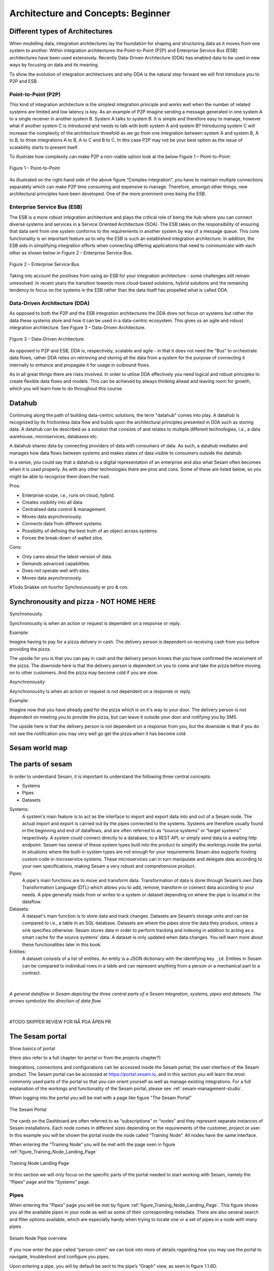 .. _architecture-and-concepts_beginner-1-1:

Architecture and Concepts: Beginner
-----------------------------------

.. _different-types-of-architectures-1-1:

Different types of Architectures
~~~~~~~~~~~~~~~~~~~~~~~~~~~~~~~~

When modelling data, integration architectures lay the foundation
for shaping and structuring data as it moves from one system
to another. Within integration architectures the Point-to-Point (P2P) and Enterprise Service Bus
(ESB) architectures have been used extensively. Recently Data-Driven Architecture (DDA) has
enabled data to be used in new ways by focusing on data and its meaning.

To show the evolution of integration architectures and why DDA is the natural step
forward we will first introduce you to P2P and ESB.

.. _point-to-point-1-1:

Point-to-Point (P2P)
^^^^^^^^^^^^^^^^^^^^

This kind of integration architecture is the simplest integration principle and works well
when the number of related systems are limited and low latency is key.
As an example of P2P imagine sending a message generated in one system A to a single receiver
in another system B. System A talks to system B.
It is simple and therefore easy to manage, however what if another system C is
introduced and needs to talk with both system A and system B?
Introducing system C will increase the complexity of the architecture threefold
as we go from one integration between system A and system B, A to B,
to three integrations A to B, A to C and B to C.
In this case P2P may not be your best option as the issue of
scalability starts to present itself.

To illustrate how complexity can make P2P a
non-viable option look at the below Figure 1 – Point-to-Point:

.. figure:: ./media/Point_to_Point.png
   :align: center

   Figure 1 – Point-to-Point


As illustrated on the right-hand side of the above figure “Complex
integration”, you have to maintain multiple connections separately
which can make P2P time consuming and expensive to manage.
Therefore, amongst other things, new architectural principles
have been developed. One of the more prominent ones being the ESB.

Enterprise Service Bus (ESB)
^^^^^^^^^^^^^^^^^^^^^^^^^^^^

The ESB is a more robust integration architecture and plays the critical role of
being the hub where you can connect diverse systems and services in a Service Oriented Architecture (SOA).
The ESB takes on the responsibility of ensuring that data sent from one
system conforms to the requirements in another system by way of a message queue.
This core functionality is an important feature as to why the ESB is such an
established integration architecture. In addition, the ESB aids in
simplifying integration efforts when connecting differing applications
that need to communicate with each other as shown below in Figure 2 – Enterprise
Service Bus.

.. figure:: ./media/Enterprise_Service_Bus.png
   :align: center
   :alt: Figure 2 – Enterprise Service Bus

   Figure 2 – Enterprise Service Bus

Taking into account the positives from using an ESB for your integration architecture - some
challenges still remain unresolved. In recent years the transition towards more
cloud-based solutions, hybrid solutions and the remaining tendency to
focus on the systems in the ESB rather than the data itself has
propelled what is called DDA.

Data-Driven Architecture (DDA)
^^^^^^^^^^^^^^^^^^^^^^^^^^^^^^

As opposed to both the P2P and the ESB integration architectures the DDA
does not focus on systems but rather the data these systems store and how
it can be used in a data-centric ecosystem.
This gives us an agile and robust integration architecture.
See Figure 3 – Data-Driven Architecture.

.. figure:: ./media/Data_Driven_Architecture.png
   :align: center
   :alt: Figure 3 – Data_Driven_Architecture

   Figure 3 – Data-Driven Architecture

As opposed to P2P and ESB, DDA is, respectively, scalable and agile - in
that it does not need the “Bus” to orchestrate data flows, rather DDA
relies on retrieving and storing all the data from a system for the purpose of
connecting it internally to enhance and propagate it for usage in outbound flows.

As in all great things there are risks involved.
In order to utilise DDA effectively you need logical and robust principles
to create flexible data flows and models.
This can be achieved by always thinking ahead and leaving room for growth,
which you will learn how to do throughout this course.

.. _datahub-1-1:

Datahub
~~~~~~~

Continuing along the path of building data-centric solutions, the term
"datahub" comes into play. A datahub is recognized by its frictionless
data flow and builds upon the architectural principles presented
in DDA such as storing data. A datahub can be described as a solution that consists of
and relates to multiple different technologies, i.e., a data warehouse, microservices,
databases etc.

A datahub shares data by connecting providers of data with consumers of
data. As such, a datahub mediates and manages how data flows between systems
and makes states of data visible to consumers outside the datahub.

In a sense, you could say that a datahub is a digital representation of
an enterprise and also what Sesam often becomes when it is used
properly. As with any other technologies there are pros and cons.
Some of these are listed below, so you might be able to recognize them
down the road.

Pros:

- Enterprise scope, i.e., runs on cloud, hybrid.

- Creates visibility into all data.

- Centralised data control & management.

- Moves data asynchronously.

- Connects data from different systems.

- Possibility of defining the best truth of an object across systems.

- Forces the break-down of walled silos.

Cons:

- Only cares about the latest version of data.

- Demands advanced capabilities.

- Does not operate well with silos.

- Moves data asynchronously.

#Todo Snakke om hvorfor Synchrounousity er pro & con.

Synchronousity and pizza - NOT HOME HERE
~~~~~~~~~~~~~~~~~~~~~~~~~~~~~~~~~~~~~~~~

Synchronousity

Synchronousity is when an action or request is dependent on a response or reply.

Example:

Imagine having to pay for a pizza delivery in cash.
The delivery person is dependent on receiving cash from you before providing the pizza.

The upside for you is that you can pay in cash and the delivery person knows that you
have confirmed the receivment of the pizza. The downside here is that the delivery person
is dependent on you to come and take the pizza before moving on to other customers.
And the pizza may become cold if you are slow.



Asynchronousity

Asynchronousity is when an action or request is not dependent on a response or reply.

Example:

Imagine now that you have already paid for the pizza which is on it's way to your door.
The delivery person is not dependent on meeting you to provide the pizza, but can
leave it outside your door and notifying you by SMS.

The upside here is that the delivery person is not dependent on a response from you,
but the downside is that if you do not see the notification you may very well go
get the pizza when it has become cold.

.. _sesam_world_map-1-1:

Sesam world map
~~~~~~~~~~~~~~~


.. _the_parts_of_sesam-1-1:

The parts of sesam
~~~~~~~~~~~~~~~~~~

In order to understand Sesam, it is important to understand
the following three central concepts:

- Systems
- Pipes
- Datasets

Systems:
   A system's main feature is to act as the interface to import and export data
   into and out of a Sesam node. The actual import and export is carried out by
   the pipes connected to the systems. Systems are therefore usually found in the
   beginning and end of dataflows, and are often referred to as
   “source systems” or “target systems” respectively. A system could
   connect directly to a database, to a REST API, or simply send data to
   a waiting http endpoint.
   Sesam has several of these system types built
   into the product to simplify the workings inside the portal. In
   situations where the built-in system types are not enough for your
   requirements Sesam also supports hosting custom code in microservice systems.
   These microservices can in turn manipulate and delegate data according to your own
   specifications, making Sesam a very robust and comprehensive product.

Pipes:
   A pipe's main functions are to move and transform data.
   Transformation of data is done through Sesam’s own
   Data Transformation Language (DTL) which allows you to
   add, remove, transform or connect data according to your needs.
   A pipe generally reads from or writes to a system or dataset depending
   on where the pipe is located in the dataflow.

Datasets:
   A dataset's main function is to store data and track changes.
   Datasets are Sesam’s storage units and can be compared
   to i.e., a table in an SQL database. Datasets are where the pipes store the
   data they produce, unless a sink specifies otherwise.
   Sesam stores data in order to perform tracking and indexing in addition
   to acting as a smart cache for the source systems' data.
   A dataset is only updated when data changes.
   You will learn more about these functionalities later in this book.

Entities:
   A dataset consists of a list of entities.
   An entity is a JSON dictionary with the identifying key ``_id``.
   Entities in Sesam can be compared to individual rows in a table and can
   represent anything from a person or a mechanical part to a contract.

|

.. figure:: ./media/Architecture_Beginner_Systems_pipes_datasets_A.png
   :align: center
   :width: 800px
   :height: 80px
   :alt: A general pipeline flow in Sesam depicting the three central parts of a Sesam integration, systems, pipes and datasets. The arrows symbolize the direction of data flow.

   *A general dataflow in Sesam depicting the three central parts of a
   Sesam integration, systems, pipes and datasets. The arrows symbolize
   the direction of data flow.*

|


#TODO SKIPPER REVIEW FOR NÅ PGA ÅPEN PR

.. _the_sesam_portal-1-1:

The Sesam portal
~~~~~~~~~~~~~~~~

Show basics of portal

(Here also refer to a full chapter for portal or from the projects
chapter?)

Integrations, connections and configurations can be accessed inside
the Sesam portal; the user interface of the Sesam product. The Sesam
portal can be accessed at https://portal.sesam.io, and in this section you will
learn the most commonly used parts of the portal so that you can
orient yourself as well as manage existing integrations. For a full
explanation of the workings and functionality of the Sesam portal,
please see :ref:`sesam-management-studio`.

When logging into the portal you will be met with a page like figure "The Sesam Portal"

.. figure:: ./media/Architecture_Beginner_The_Sesam_Portal_A.png
   :align: center
   :alt: The Sesam Portal

   The Sesam Portal


The cards on the Dashboard are often referred to as “subscriptions” or
“nodes” and they represent separate instances of Sesam installations.
Each node comes in different sizes depending on the
requirements of the customer, project or user. In this example you will be
shown the portal inside the node called “Training Node”.
All nodes have the same interface.

When entering the “Training Node” you will be met with the page seen in
figure :ref:`figure_Training_Node_Landing_Page`

.. _figure_Training_Node_Landing_Page:

.. figure:: ./media/Architecture_Beginner_The_Sesam_Portal_B.png
   :align: center
   :alt: Training Node Landing Page

   Training Node Landing Page

In this section we will only focus on the specific parts of the portal
needed to start working with Sesam, namely the “Pipes” page and the
“Systems” page.

Pipes
^^^^^

When entering the “Pipes” page you will be met by figure
:ref:`figure_Training_Node_Landing_Page`. This
figure shows you all the available pipes in your node as well as
some of their corresponding metadata. There are also several search and
filter options available, which are especially handy when trying to
locate one or a set of pipes in a node with many pipes.


.. _figure_Training_Node_Landing_Page:

.. figure:: ./media/Architecture_Beginner_The_Sesam_Portal_C.png
   :align: center
   :alt: Sesam Node Pipe overview

   Sesam Node Pipe overview


If you now enter the pipe called “person-cmm” we can look into more of
details regarding how you may use the portal to navigate, troubleshoot
and configure you pipes.

Upon entering a pipe, you will by default be sent to the pipe’s “Graph”
view, as seen in figure 1.1.6D.

.. figure:: ./media/Architecture_Beginner_The_Sesam_Portal_D.png
   :align: center
   :alt: Pipe Graph view

   Pipe Graph view

The graph view shows you which pipes are upstream and downstream to the
specific pipe you have selected, and it also shows connections to
related pipes (you will learn more about connected pipes later [link
maybe?]). For now, we will focus on four of the pipe’s subpages: Config,
Input, Output and the Execution log.

-  **Config**: The config subpage is where the actual coding takes
   place. This is where you define what this specific pipe is supposed
   to do. A pipe config is written in DTL which you will learn more
   about in section [link]. One

-  **Input**: Whenever a pipe uses one or several datasets as a source,
   the source entities will be displayed here. These are the entities
   the pipe will perform some sort of transformation on.

-  **Output**: The output tab shows the entities after the DTL
   transformation. The way you see the output depends on whether the
   data is stored in a dataset or sent to a target system. There are
   some occasions where there is no output so be seen but for now you
   can assume that there will always be an output to be see for each
   pipe.

-  **Execution log**: The execution log supplies us with information on
   the state of the pipe. If a pipe runs as it should the execution log
   will display information on how many entities it has processed, how
   much time the processing took and much more. If a pipe is not be able
   to process all the data, the execution log will display a failed pipe
   run as well as error messages which may assist you to locate the
   error. The execution log is a vital tool for troubleshooting as it
   not only tells you if a pipe works as it should, but also contains
   detailed information on why a pipe run fails and when they failed.

Systems
^^^^^^^

The systems tab looks very much like the pipe tab in figure 1.1.6C. For
systems we will focus the three most commonly used tabs: Config, Secrets
and Status.

-  **Config**: Like with pipes, the config tab is where you specify what
   the system is supposed to do. There are many different types of
   systems and many of have very different configuration. There are
   however some common traits that apply to most system. These traits
   include authorization parameters, location parameters such as
   IP-addresses, URLs and database names and system types. In the case
   where your system relies on a Microservice you might also have a set
   of environmental variables used by the Microservice.

-  **Secrets**: In the Secrets tab you may store sensitive information
   you do not wish everyone on the node to have access to. These secrets
   are often passwords or token used to authorization and
   authentication. Secrets stored in the system tabs are local secrets
   and may only be used by the specific system in which they are
   defined.

-  **Status**: In the Status tab you can monitor the health of your
   system. When connected to built-in systems this tab shows you whether
   you are connected correctly. When connected to Microservices this tab
   displays connection status and logging provided by the Microservice.


.. _working-language-json-1-1:

Working language JSON
~~~~~~~~~~~~~~~~~~~~~

Something general about JSON

JSON configuration of pipes and systems

DTL also validated as JSON?


.. _naming-conventions-1-1:

Naming conventions
~~~~~~~~~~~~~~~~~~

When constructing an integration flow in Sesam the use of a standardized
naming convention becomes essential as the project grows to more than a few pipes.
A standardized naming convention helps you to easily structure your Sesam architecture such that:

-  Localizing specific flows becomes easier.

-  Troubleshooting becomes more efficient.

- Determining pipe type (inbound, outbound, preparation or global) becomes easier.

- Filtering relevant pipes become easier.

-  Switching between integration projects, or joining a new project,
   becomes more intuitive.

-  Support will be more efficient.

In Sesam we focus on naming pipes, datasets and systems in way that
explains the function of that specific structure. The following points
are the naming rules Sesam suggests you follow when constructing your
integration flows.

**Systems**

A system name should describe the source/target system from the
customers perspective, not from Sesam’s perspective. If a customer has
employee data inside a HR system named “HR”, but the data from “HR” is
supplied by an API provider called “API provider”, the Sesam system
should be named “hr”. The same rule applies if the HR data was populated
in a database which Sesam connects to. Naming the system after the
database might seem intuitive at first glance but naming from the
customers perspective makes communication and troubleshooting much
easier in the long run.

**Pipes**

*Inbound pipes:*

Inbound pipes should be named according to endpoint/table they connect to
in the source system and prefixed with the source system name such that
there is a clear and intuitive way of tracking their content.
We use the hr system mentioned above in this example.
There are two tables we would like to read from the hr systems: employee and
department. Our two inbound pipes connecting to the two tables containing
HR data will therefore be named “hr-employee” and “hr-department”. The
system name prefixed highlights that the HR system is upstream from the
pipes.

*Global pipes:*

Global pipes should be named according to the semantic relation
connecting the datasets used as the global pipes source and prefixed
with “global”. These semantic relations may vary between projects and
customers, but some are generally always occurring such as
global-person, global-company, global-customer or global-project.

*Preparation pipes:*

Preparation pipe naming can be more diverse but should explain the type
of data it transforms as well as the target system. If the inbound pipe
importing a table “person” from a system “HR” is named “hr-person", the
corresponding preparation pipe preparing data to be pushed to the table
“person” should be named “person-hr". We use the system name as a
postfix in this case to highlight the fact that this data has the HR
system down-stream. In many cases you might require several preparations
pipes between the global pipe and the endpoint pipe. In these cases, in
addition to the type of data transformed as the downstream target
system, the pipe name should reflect the functionality of that specific
preparation pipe. As an example, if a preparation pipe splits entities
into child entities, the children functionality should be part of the
pipe name i.e., “person-child-hr".

*Outbound pipes:*

An outbound pipe should have the same name as the name of the pipe
generating the outbound pipe’s source dataset, only postfixed with
“endpoint” i.e., “person-child-hr-endpoint”.

The following flow shows a typical Sesam flow with each pipe’s preferred
name with an example:

|

.. figure:: ./media/Architecture_Beginner_Pipes_A.png
   :align: center
   :width: 835px
   :height: 105px
   :alt: Full pipe flow with generic names.

   Full pipe flow with generic names.

|

.. figure:: ./media/Architecture_Beginner_Pipes_B.png
   :width: 800px
   :height: 100px
   :align: center
   :alt: Example of Full pipe flow with globals.

   Full pipe flow with example names.

.. _systems-1-1:

Systems
~~~~~~~

Short about systems (where in the sesam-world-map)

Something more general about pipes maybe in context of pipes and
datasets

Very low level but enough to set up an inputpipe after maybe?

and refer to systems chapter

Namegivingconventions ref. 1.1.8

Where to make new ref 1.1.6

Systems are one of Sesam’s core sub-structures. Systems can connect to
external providers such as an SQL database, a REST API or a Microservice
to either import or export data to and from Sesam and are therefore the
start and finish points of every integration flow. System may cover
other functionalities as well, but we will cover those special cases in
later parts [ref to later parts].

.. _pipes-1-1:

Pipes
~~~~~

Something more general about pipes maybe in context of systems and
datasets

Inbound(Input?)/Preparation/Outbound(Output?)

Very low level but enough to connect to system?

and refer to pipes chapter

Pump

Input & output(sink)

Namegivingconventions ref. 1.1.8

Where to make new ref 1.1.6


.. _datasets-1-1:

Datasets
~~~~~~~~

Datasets are where data is stored inside Sesam, regardless of whether the
data comes from external systems or from internal pipes.

Data in a dataset is represented as a JSON list where each list item is a
data record, called *entity*, consisting of key-value pairs.

A dataset with two entities concerning people could look like this:

.. code-block:: json

   [
     {
       "id": "1",
       "name": "Jane Doe"
     },
     {
       "id": "2",
       "name": "John Doe"
     }
   ]

Dataset is the default sink type for internal pipes in Sesam, so if no sink
config is specified for a pipe it's output will be a dataset.

Datasets are also often the source for internal pipes.

**Related topics:**

:ref:`dataset-id-3-1`,
:ref:`entities-json-keyvalpairs-1-1`,
:ref:`naming-conventions-1-1`,
:ref:`pipes-1-1`


.. _datasets-vs-tables-1-1:

Datasets vs. tables
~~~~~~~~~~~~~~~~~~~

Examples end ref to 1.1.13

.. _entities-json-keyvalpairs-1-1:

Entities / JSON (Key-value pairs)
~~~~~~~~~~~~~~~~~~~~~~~~~~~~~~~~~

As stated earlier in this section, a dataset consists of a list of entities. An entity is a JSON type dictionary containing a set of key-value pairs identified by its unique identifier. A key-value pair is two related data elements. A key is a constant and defines what that data element is concerned with, i.e., postCode, email, phoneNumber, etc. Meanwhile, the value provides contextual information for a specific key. This could look like the following:

.. code-block:: json

   {
     "<key>": "<value>"
   }

   {
     "postCode": "6400"
   }


.. _globals-as-a-concept-1-1:

Globals as a concept
~~~~~~~~~~~~~~~~~~~~~~~~~~~~~~~~~

Why globals

Golden records

Gjør data tilgjengelig

Ref. 1.2.19, 3.2.14

.. _special-sesam-attributes-1-1:

Special sesam attributes
~~~~~~~~~~~~~~~~~~~~~~~~

Namespaces
^^^^^^^^^^
Namespaces in Sesam are primarily used on properties, and its main functions are to ensure uniqueness across sources and to maintain the origin of the properties. "global-person:fullname" is an example of a namespaced property, where "global-person" is the namespace and "fullname" is the property name.

Namespaced identifiers (NIs) are identifiers (i.e. property values) given a namespace.
"source:reference": "~:foo:bar" is an example of a NI, where "source" is the property namespace, "reference" is the property name, "foo" is the namespace of the referenced data and "bar" is the identifier usually matching an identifier in the referenced data. The "~" is the Sesam syntax for defining a datatype as a NI.

As such, NIs in Sesam are similar to foreign keys in databases in that NIs are a visual indication of how data is connected, and enables easier and more precise joins. However, Sesam does not enforce any relationship between NIs and the referenced properties. You use the functions ["make-ni"] or ["ni"] to create NIs when modelling data in Sesam.

Rdf:type
^^^^^^^^
The RDF type is metadata used to relate data and give some semantic context. When used with a namespace, it keeps track of the origin of the data, as well as the business type. It is composed upon input and will be used to relate and filter like you would use a foreign key.

Using the above NI "~:foo:bar", an RDF type defined property in Sesam could look like the following: ``{"rdf:type": "~:foo:bar"}.``

\_id
^^^^
The identity (_id) of systems, pipes and datasets must be unique and consistent as data moves
via systems, through pipes and into datasets.

The _id of a system is usually defined by the name of your source system i.e., salesforce. In case you need two systems in Sesam that both originate from salesforce, you'll need to make two unique names for each of these i.e., salesforce and salesforce-rest.

For pipes, the _id is typically defined by establishing which properties in the pipe´s dataset are unique across its entities. This could typically be primary key(s) when data is imported from a database or potentially a unique property or even concatenated properties when data is imported from an API.

When data reaches a pipe's dataset, the _id will be identical to what you defined the _id to be, in that pipe's config.


.. _tasks-for-architecture-and-concepts-beginner-1-1:

Tasks for Architecture and Concepts: Beginner
~~~~~~~~~~~~~~~~~~~~~~~~~~~~~~~~~~~~~~~~~~~~~

#. *What are the main types of integration architectures?*

#. *What type of integration architecture does Sesam support?*

#. *What are the main components in Sesam?*

#. *Which component gives Sesam access to the outside world?*

#. *In what component is data stored in Sesam?*

#. *Which component moves data in Sesam?*

#. *What is the relationship between JSON and Sesam entities?*

#. *What is the difference between a JSON dictionary and an entity in Sesam?*

#. *What moves through Sesam?*

#. *Based on naming conventions: Name the input pipe for this system & table:*

     System name: ``IFS``

     Table name: ``WorkOrder``

     Pipe name: ______

#: *Name the global pipe which merges these three input pipes:*

     cab-person, salesforce-user, ifs-employee.

     Global name: global-

#. *In an entity representing a row, how would the column “personalid”
   with row value “123” look after it is read by a pipe named crm-person
   and stored inside an entity of the output dataset?*

#. *What is the difference between and entity stored as a row in a table
   vs in a Sesam Dataset?*
